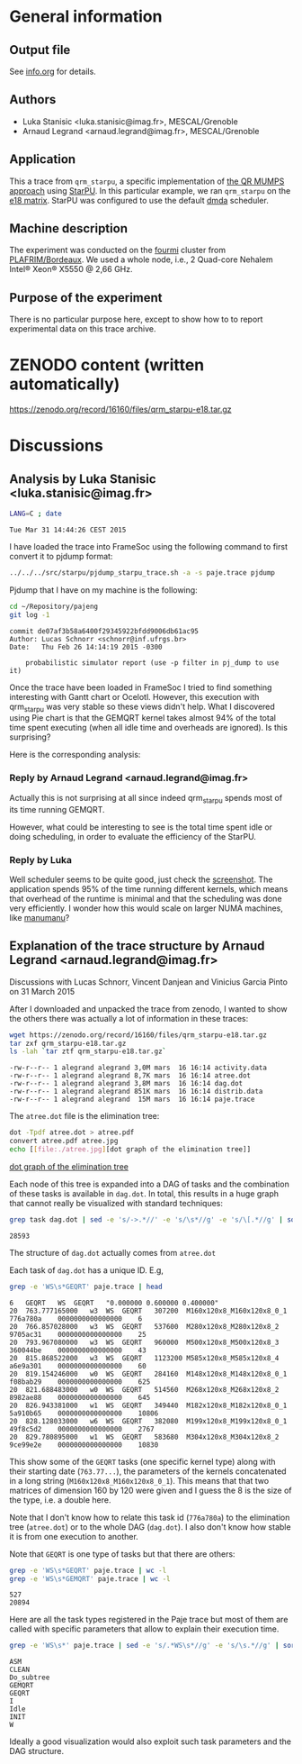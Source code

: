 #+STARTUP: overview inlineimages

* General information
** Output file
See [[file:info.org][info.org]] for details.
** Authors
- Luka Stanisic <luka.stanisic@imag.fr>, MESCAL/Grenoble
- Arnaud Legrand <arnaud.legrand@imag.fr>, MESCAL/Grenoble
** Application
This a trace from =qrm_starpu=, a specific implementation of [[http://buttari.perso.enseeiht.fr/qr_mumps/][the QR
MUMPS approach]] using [[http://starpu.gforge.inria.fr/][StarPU]]. In this particular example, we ran
=qrm_starpu= on the [[http://www.cise.ufl.edu/research/sparse/matrices/Meszaros/e18.html][e18 matrix]]. StarPU was configured to use the default
[[http://starpu.gforge.inria.fr/doc/html/HowToOptimizePerformanceWithStarPU.html][dmda]] scheduler.
** Machine description 
The experiment was conducted on the [[https://plafrim.bordeaux.inria.fr/doku.php?id%3Dplateforme:configurations:fourmi][fourmi]] cluster from
[[https://plafrim.bordeaux.inria.fr][PLAFRIM/Bordeaux]]. We used a whole node, i.e., 2 Quad-core Nehalem
Intel® Xeon® X5550 @ 2,66 GHz.
** Purpose of the experiment
There is no particular purpose here, except to show how to to report
experimental data on this trace archive.
* ZENODO content (written automatically)
https://zenodo.org/record/16160/files/qrm_starpu-e18.tar.gz
* Discussions
** Analysis by Luka Stanisic <luka.stanisic@imag.fr>
#+begin_src sh :results output :exports both
LANG=C ; date
#+end_src

#+RESULTS:
: Tue Mar 31 14:44:26 CEST 2015

I have loaded the trace into FrameSoc using the following command to first convert it to pjdump format:
#+begin_src sh :results output :exports both
../../../src/starpu/pjdump_starpu_trace.sh -a -s paje.trace pjdump
#+end_src

Pjdump that I have on my machine is the following:
#+begin_src sh :results output :exports both
cd ~/Repository/pajeng
git log -1
#+end_src

#+RESULTS:
: commit de07af3b58a6400f29345922bfdd9006db61ac95
: Author: Lucas Schnorr <schnorr@inf.ufrgs.br>
: Date:   Thu Feb 26 14:14:19 2015 -0300
: 
:     probabilistic simulator report (use -p filter in pj_dump to use it)

Once the trace have been loaded in FrameSoc I tried to find something interesting with Gantt chart or Ocelotl. However, this execution with qrm_starpu was very stable so these views didn't help. What I discovered using Pie chart is that the GEMQRT kernel takes almost 94% of the total time spent executing (when all idle time and overheads are ignored). Is this surprising? 
 
Here is the corresponding analysis:

[[file:Screenshot_e18.png]]

*** Reply by Arnaud Legrand <arnaud.legrand@imag.fr>
    Actually this is not surprising at all since indeed qrm_starpu spends most of its time running GEMQRT. 

    However, what could be interesting to see is the total time spent idle or doing scheduling, in order to evaluate the efficiency of the StarPU.
*** Reply by Luka
    Well scheduler seems to be quite good, just check the [[file:Screenshot_e18_2.png][screenshot]]. The application spends 95% of the time running different kernels, which means that overhead of the runtime is minimal and that the scheduling was done very efficiently. I wonder how this would scale on larger NUMA machines, like [[https://plafrim.bordeaux.inria.fr/doku.php?id=plateforme:configurations:machine_sgi][manumanu]]?
** Explanation of the trace structure by Arnaud Legrand <arnaud.legrand@imag.fr>
Discussions with Lucas Schnorr, Vincent Danjean and Vinicius Garcia
Pinto on 31 March 2015

After I downloaded and unpacked the trace from zenodo, I wanted to
show the others there was actually a lot of information in these
traces:
#+begin_src sh :results output :exports both
  wget https://zenodo.org/record/16160/files/qrm_starpu-e18.tar.gz
  tar zxf qrm_starpu-e18.tar.gz
  ls -lah `tar ztf qrm_starpu-e18.tar.gz`
#+end_src

#+RESULTS:
: -rw-r--r-- 1 alegrand alegrand 3,0M mars  16 16:14 activity.data
: -rw-r--r-- 1 alegrand alegrand 8,7K mars  16 16:14 atree.dot
: -rw-r--r-- 1 alegrand alegrand 3,8M mars  16 16:14 dag.dot
: -rw-r--r-- 1 alegrand alegrand 851K mars  16 16:14 distrib.data
: -rw-r--r-- 1 alegrand alegrand  15M mars  16 16:14 paje.trace

The =atree.dot= file is the elimination tree:
#+begin_src sh :results output raw :exports both
  dot -Tpdf atree.dot > atree.pdf
  convert atree.pdf atree.jpg
  echo [[file:./atree.jpg][dot graph of the elimination tree]]
#+end_src

#+RESULTS:
[[file:./atree.jpg][dot graph of the elimination tree]]

Each node of this tree is expanded into a DAG of tasks and the
combination of these tasks is available in =dag.dot=. In total, this
results in a huge graph that cannot really be visualized with
standard techniques:

#+begin_src sh :results output :exports both
  grep task dag.dot | sed -e 's/->.*//' -e 's/\s*//g' -e 's/\[.*//g' | sort | uniq | wc -l
#+end_src

#+RESULTS:
: 28593

The structure of =dag.dot= actually comes from =atree.dot=

Each task of =dag.dot= has a unique ID. E.g,
#+begin_src sh :results output :exports both
grep -e 'WS\s*GEQRT' paje.trace | head
#+end_src

#+RESULTS:
#+begin_example
6	GEQRT	WS	GEQRT	"0.000000 0.600000 0.400000" 
20	763.777165000	w3	WS	GEQRT	307200	M160x120x8_M160x120x8_0_1	776a780a	0000000000000000	6
20	766.857028000	w3	WS	GEQRT	537600	M280x120x8_M280x120x8_2	9705ac31	0000000000000000	25
20	793.967080000	w3	WS	GEQRT	960000	M500x120x8_M500x120x8_3	360044be	0000000000000000	43
20	815.868522000	w3	WS	GEQRT	1123200	M585x120x8_M585x120x8_4	a6e9a301	0000000000000000	60
20	819.154246000	w0	WS	GEQRT	284160	M148x120x8_M148x120x8_0_1	f08bab29	0000000000000000	625
20	821.688483000	w0	WS	GEQRT	514560	M268x120x8_M268x120x8_2	8982ae88	0000000000000000	645
20	826.943381000	w1	WS	GEQRT	349440	M182x120x8_M182x120x8_0_1	5a910b65	0000000000000000	10806
20	828.128033000	w6	WS	GEQRT	382080	M199x120x8_M199x120x8_0_1	49f8c5d2	0000000000000000	2767
20	829.780895000	w1	WS	GEQRT	583680	M304x120x8_M304x120x8_2	9ce99e2e	0000000000000000	10830
#+end_example

This show some of the =GEQRT= tasks (one specific kernel type) along
with their starting date (=763.77...=), the parameters of the kernels
concatenated in a long string (=M160x120x8_M160x120x8_0_1=). This means
that that two matrices of dimension 160 by 120 were given and I guess
the 8 is the size of the type, i.e. a double here.

Note that I don't know how to relate this task id (=776a780a=) to the
elimination tree (=atree.dot=) or to the whole DAG (=dag.dot=). I also
don't know how stable it is from one execution to another.

Note that =GEQRT= is one type of tasks but that there are others:
#+begin_src sh :results output :exports both
grep -e 'WS\s*GEQRT' paje.trace | wc -l
grep -e 'WS\s*GEMQRT' paje.trace | wc -l
#+end_src

#+RESULTS:
: 527
: 20894

Here are all the task types registered in the Paje trace but most of
them are called with specific parameters that allow to explain their
execution time.
#+begin_src sh :results output :exports both
grep -e 'WS\s*' paje.trace | sed -e 's/.*WS\s*//g' -e 's/\s.*//g' | sort | uniq
#+end_src

#+RESULTS:
: ASM
: CLEAN
: Do_subtree
: GEMQRT
: GEQRT
: I
: Idle
: INIT
: W

Ideally a good visualization would also exploit such task parameters
and the DAG structure.
